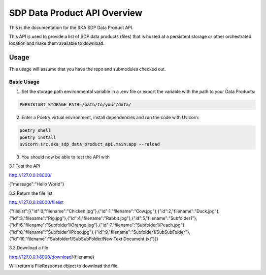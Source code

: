 SDP Data Product API Overview
=============

This is the documentation for the SKA SDP Data Product API.

This API is used to provide a list of SDP data products (files) that is hosted at a persistent storage or other orchestrated location and make them available to download.

Usage
-----

This usage will assume that you have the repo and submodules checked out.

Basic Usage
~~~~~~~~~~~

1. Set the storage path environmental variable in a .env file or export the variable with the path to your Data Products:

.. code-block:: bash

    PERSISTANT_STORAGE_PATH=/path/to/your/data/

2. Enter a Poetry virtual environment, install dependencies and run the code with Uvicorn: 

.. code-block:: bash

    poetry shell
    poetry install
    uvicorn src.ska_sdp_data_product_api.main:app --reload

3. You should now be able to test the API with 

3.1 Test the API

http://127.0.0.1:8000/

{"message":"Hello World"}

3.2 Return the file list

http://127.0.0.1:8000/filelist

{"filelist":[{"id":0,"filename":"Chicken.jpg"},{"id":1,"filename":"Cow.jpg"},{"id":2,"filename":"Duck.jpg"},{"id":3,"filename":"Pig.jpg"},{"id":4,"filename":"Rabbit.jpg"},{"id":5,"filename":"Subfolder1"},{"id":6,"filename":"Subfolder1/Orange.jpg"},{"id":7,"filename":"Subfolder1/Peach.jpg"},{"id":8,"filename":"Subfolder1/Popo.jpg"},{"id":9,"filename":"Subfolder1/SubSubFolder"},{"id":10,"filename":"Subfolder1/SubSubFolder/New Text Document.txt"}]}

3.3 Download a file

http://127.0.0.1:8000/download/{filename}

Will return a FileResponse object to download the file.